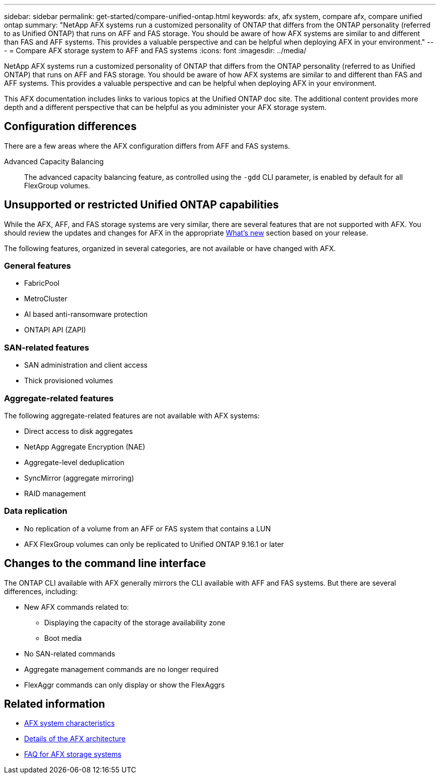 ---
sidebar: sidebar
permalink: get-started/compare-unified-ontap.html
keywords: afx, afx system, compare afx, compare unified ontap
summary: "NetApp AFX systems run a customized personality of ONTAP that differs from the ONTAP personality (referred to as Unified ONTAP) that runs on AFF and FAS storage. You should be aware of how AFX systems are similar to and different than FAS and AFF systems. This provides a valuable perspective and can be helpful when deploying AFX in your environment."
---
= Compare AFX storage system to AFF and FAS systems
:icons: font
:imagesdir: ../media/

[.lead]
NetApp AFX systems run a customized personality of ONTAP that differs from the ONTAP personality (referred to as Unified ONTAP) that runs on AFF and FAS storage. You should be aware of how AFX systems are similar to and different than FAS and AFF systems. This provides a valuable perspective and can be helpful when deploying AFX in your environment.

This AFX documentation includes links to various topics at the Unified ONTAP doc site. The additional content provides more depth and a different perspective that can be helpful as you administer your AFX storage system.

== Configuration differences

There are a few areas where the AFX configuration differs from AFF and FAS systems.

Advanced Capacity Balancing::
The advanced capacity balancing feature, as controlled using the `-gdd` CLI parameter, is enabled by default for all FlexGroup volumes.

== Unsupported or restricted Unified ONTAP capabilities

While the AFX, AFF, and FAS storage systems are very similar, there are several features that are not supported with AFX. You should review the updates and changes for AFX in the appropriate link:../release-notes/whats-new-9171.html[What's new] section based on your release.

The following features, organized in several categories, are not available or have changed with AFX.

=== General features

* FabricPool
* MetroCluster
* AI based anti-ransomware protection
* ONTAPI API (ZAPI)

=== SAN-related features

* SAN administration and client access
* Thick provisioned volumes

=== Aggregate-related features

The following aggregate-related features are not available with AFX systems:

* Direct access to disk aggregates
* NetApp Aggregate Encryption (NAE)
* Aggregate-level deduplication
* SyncMirror (aggregate mirroring)
* RAID management

=== Data replication

* No replication of a volume from an AFF or FAS system that contains a LUN
* AFX FlexGroup volumes can only be replicated to Unified ONTAP 9.16.1 or later

== Changes to the command line interface

The ONTAP CLI available with AFX generally mirrors the CLI available with AFF and FAS systems. But there are several differences, including:

* New AFX commands related to:
** Displaying the capacity of the storage availability zone
** Boot media

* No SAN-related commands 

* Aggregate management commands are no longer required

* FlexAggr commands can only display or show the FlexAggrs

== Related information

* link:../get-started/system-design.html[AFX system characteristics]
* link:../get-started/software-architecture.html[Details of the AFX architecture]
* link:../faq-ontap-afx.html[FAQ for AFX storage systems]
